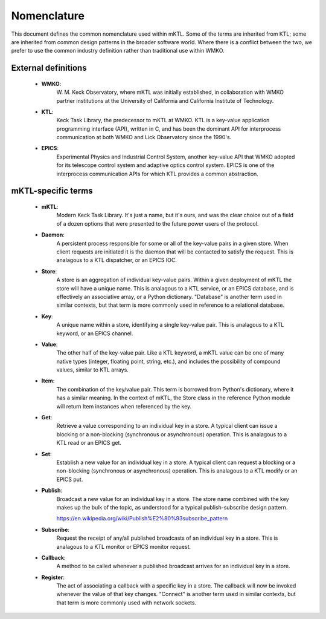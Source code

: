 Nomenclature
============

This document defines the common nomenclature used within mKTL. Some of the
terms are inherited from KTL; some are inherited from common design patterns
in the broader software world. Where there is a conflict between the two,
we prefer to use the common industry definition rather than traditional use
within WMKO.


External definitions
--------------------

 * **WMKO**:
	     W. M. Keck Observatory, where mKTL was initially established, in
             collaboration with WMKO partner institutions at the University of
             California and California Institute of Technology.

 * **KTL**:
	    Keck Task Library, the predecessor to mKTL at WMKO. KTL is a
            key-value application programming interface (API), written in C,
	    and has been the dominant API for interprocess communication at
	    both WMKO and Lick Observatory since the 1990's.

 * **EPICS**:
	      Experimental Physics and Industrial Control System, another
              key-value API that WMKO adopted for its telescope control
	      system and adaptive optics control system. EPICS is one of
	      the interprocess communication APIs for which KTL provides a
	      common abstraction.


mKTL-specific terms
-------------------

 * **mKTL**:
	     Modern Keck Task Library. It's just a name, but it's ours,
             and was the clear choice out of a field of a dozen options
	     that were presented to the future power users of the protocol.

 *  **Daemon**:
		A persistent process responsible for some or all of
		the key-value pairs in a given store. When client
		requests are initiated it is the daemon that will be
		contacted to satisfy the request. This is analagous
		to a KTL dispatcher, or an EPICS IOC.

 * **Store**:
	      A store is an aggregation of individual key-value pairs.
              Within a given deployment of mKTL the store will have a
	      unique name. This is analagous to a KTL service, or an
	      EPICS database, and is effectively an associative array,
	      or a Python dictionary. "Database" is another term used
	      in similar contexts, but that term is more commonly used
	      in reference to a relational database.

 * **Key**:
	    A unique name within a store, identifying a single key-value
            pair. This is analagous to a KTL keyword, or an EPICS channel.

 * **Value**:
              The other half of the key-value pair. Like a KTL keyword,
              a mKTL value can be one of many native types (integer,
	      floating point, string, etc.), and includes the possibility
	      of compound values, similar to KTL arrays.

 * **Item**:
	     The combination of the key/value pair. This term is borrowed
             from Python's dictionary, where it has a similar meaning. In
	     the context of mKTL, the Store class in the reference Python
	     module will return Item instances when referenced by the key.

 * **Get**:
	    Retrieve a value corresponding to an individual key in a store.
            A typical client can issue a blocking or a non-blocking
	    (synchronous or asynchronous) operation. This is analagous to
	    a KTL read or an EPICS get.

 * **Set**:
	    Establish a new value for an individual key in a store. A typical
            client can request a blocking or a non-blocking (synchronous or
	    asynchronous) operation. This is analagous to a KTL modify or an
	    EPICS put.

 * **Publish**:
		Broadcast a new value for an individual key in a store.
                The store name combined with the key makes up the bulk of
		the topic, as understood for a typical publish-subscribe
		design pattern.

		https://en.wikipedia.org/wiki/Publish%E2%80%93subscribe_pattern

 * **Subscribe**:
		  Request the receipt of any/all published broadcasts of an
                  individual key in a store. This is analagous to a KTL monitor
		  or EPICS monitor request.

 * **Callback**:
		 A method to be called whenever a published broadcast arrives
                 for an individual key in a store.

 * **Register**:
		 The act of associating a callback with a specific key in a
                 store. The callback will now be invoked whenever the value
		 of that key changes. "Connect" is another term used in
		 similar contexts, but that term is more commonly used with
		 network sockets.

